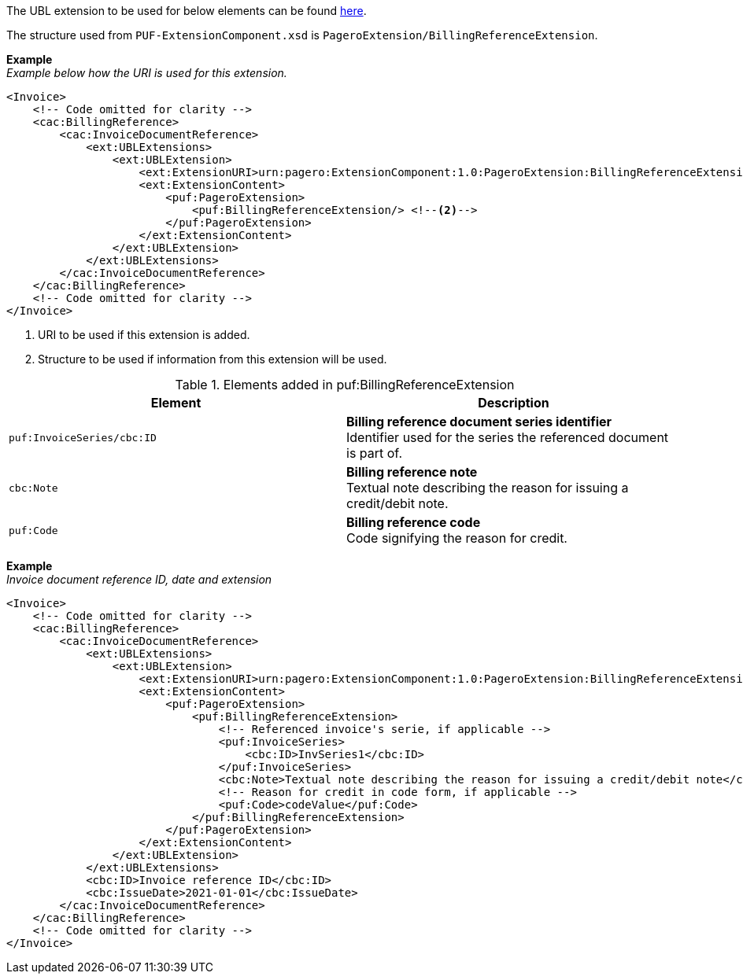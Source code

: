The UBL extension to be used for below elements can be found <<_cacbillingreference, here>>.

The structure used from `PUF-ExtensionComponent.xsd` is `PageroExtension/BillingReferenceExtension`.

*Example* +
_Example below how the URI is used for this extension._
[source,xml]
----
<Invoice>
    <!-- Code omitted for clarity -->
    <cac:BillingReference>
        <cac:InvoiceDocumentReference>
            <ext:UBLExtensions>
                <ext:UBLExtension>
                    <ext:ExtensionURI>urn:pagero:ExtensionComponent:1.0:PageroExtension:BillingReferenceExtension</ext:ExtensionURI> <!--1-->
                    <ext:ExtensionContent>
                        <puf:PageroExtension>
                            <puf:BillingReferenceExtension/> <!--2-->
                        </puf:PageroExtension>
                    </ext:ExtensionContent>
                </ext:UBLExtension>
            </ext:UBLExtensions>
        </cac:InvoiceDocumentReference>
    </cac:BillingReference>
    <!-- Code omitted for clarity -->
</Invoice>

----
<1> URI to be used if this extension is added.
<2> Structure to be used if information from this extension will be used.

.Elements added in puf:BillingReferenceExtension
|===
|Element |Description

|`puf:InvoiceSeries/cbc:ID`
|**Billing reference document series identifier** +
Identifier used for the series the referenced document is part of. 

|`cbc:Note`
|**Billing reference note** +
Textual note describing the reason for issuing a credit/debit note.

|`puf:Code`
|**Billing reference code** +
Code signifying the reason for credit.
|===

*Example* +
_Invoice document reference ID, date and extension_
[source,xml]
----
<Invoice>
    <!-- Code omitted for clarity -->
    <cac:BillingReference>
        <cac:InvoiceDocumentReference>
            <ext:UBLExtensions>
                <ext:UBLExtension>
                    <ext:ExtensionURI>urn:pagero:ExtensionComponent:1.0:PageroExtension:BillingReferenceExtension</ext:ExtensionURI>
                    <ext:ExtensionContent>
                        <puf:PageroExtension>
                            <puf:BillingReferenceExtension>
                                <!-- Referenced invoice's serie, if applicable -->
                                <puf:InvoiceSeries>
                                    <cbc:ID>InvSeries1</cbc:ID>
                                </puf:InvoiceSeries>
                                <cbc:Note>Textual note describing the reason for issuing a credit/debit note</cbc:Note>
                                <!-- Reason for credit in code form, if applicable -->
                                <puf:Code>codeValue</puf:Code>
                            </puf:BillingReferenceExtension>
                        </puf:PageroExtension>
                    </ext:ExtensionContent>
                </ext:UBLExtension>
            </ext:UBLExtensions>
            <cbc:ID>Invoice reference ID</cbc:ID>
            <cbc:IssueDate>2021-01-01</cbc:IssueDate>
        </cac:InvoiceDocumentReference>
    </cac:BillingReference>
    <!-- Code omitted for clarity -->
</Invoice>
----
